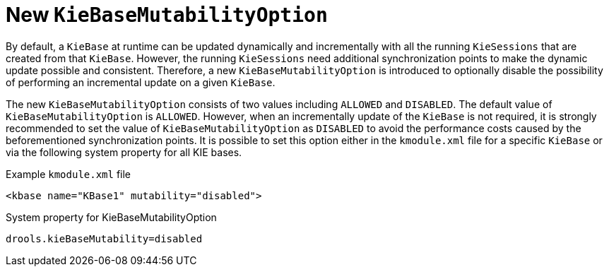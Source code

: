 [id='kiebase-mutability-option']

= New `KieBaseMutabilityOption`

By default, a `KieBase` at runtime can be updated dynamically and incrementally with all the running `KieSessions` that are created from that `KieBase`.  However, the running `KieSessions` need additional synchronization points to make the dynamic update possible and consistent. Therefore, a new `KieBaseMutabilityOption` is introduced to optionally disable the possibility of performing an incremental update on a given `KieBase`.

The new `KieBaseMutabilityOption` consists of two values including `ALLOWED` and `DISABLED`.  The default value of `KieBaseMutabilityOption` is `ALLOWED`. However, when an incrementally update of the `KieBase` is not required, it is strongly recommended to set the value of `KieBaseMutabilityOption` as `DISABLED` to avoid the performance costs caused by the beforementioned synchronization points. It is possible to set this option either in the `kmodule.xml` file for a specific `KieBase` or via the following system property for all KIE bases.

.Example `kmodule.xml` file
[source,xml]
----
<kbase name="KBase1" mutability="disabled">
----

.System property for KieBaseMutabilityOption
[source,java]
----
drools.kieBaseMutability=disabled
----
